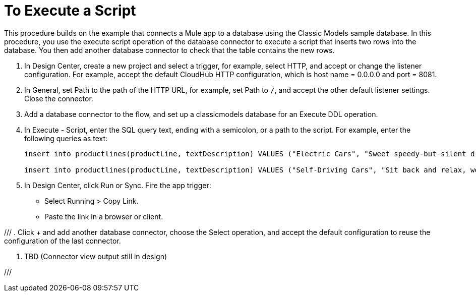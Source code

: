 = To Execute a Script

This procedure builds on the example that connects a Mule app to a database using the Classic Models sample database. In this procedure, you use the execute script operation of the database connector to execute a script that inserts two rows into the database. You then add another database connector to check that the table contains the new rows.

. In Design Center, create a new project and select a trigger, for example, select HTTP, and accept or change the listener configuration. For example, accept the default CloudHub HTTP configuration, which is host name = 0.0.0.0 and port = 8081.
. In General, set Path to the path of the HTTP URL, for example, set Path to `/`, and accept the other default listener settings. Close the connector.
. Add a database connector to the flow, and set up a classicmodels database for an Execute DDL operation.
. In Execute - Script, enter the SQL query text, ending with a semicolon, or a path to the script. For example, enter the following queries as text:
+
----
insert into productlines(productLine, textDescription) VALUES ("Electric Cars", "Sweet speedy-but-silent driving experience only available from battery-to-motor power, these plug-in model rebates save you big bucks.");

insert into productlines(productLine, textDescription) VALUES ("Self-Driving Cars", "Sit back and relax, work on your presentation to customers or safely text as you are transported by this robotic chauffeur.");
----
+
. In Design Center, click Run or Sync. Fire the app trigger:
+
* Select Running > Copy Link.
+
* Paste the link in a browser or client.

///
. Click + and add another database connector, choose the Select operation, and accept the default configuration to reuse the configuration of the last connector.

. TBD (Connector view output still in design)

///